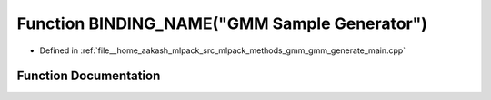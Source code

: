 .. _exhale_function_gmm__generate__main_8cpp_1a06dce9a1f23de8ea2f8eb7f7911d8b7e:

Function BINDING_NAME("GMM Sample Generator")
=============================================

- Defined in :ref:`file__home_aakash_mlpack_src_mlpack_methods_gmm_gmm_generate_main.cpp`


Function Documentation
----------------------


.. doxygenfunction:: BINDING_NAME("GMM Sample Generator")
